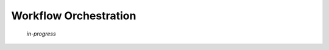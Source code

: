 .. _06-00-workflow-orchestration:

**********************
Workflow Orchestration
**********************

    *in-progress*
